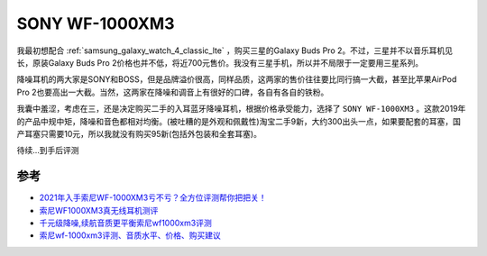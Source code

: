 .. _sony_wf-1000xm3:

===================
SONY WF-1000XM3
===================

我最初想配合 :ref:`samsung_galaxy_watch_4_classic_lte` ，购买三星的Galaxy Buds Pro 2。不过，三星并不以音乐耳机见长，原装Galaxy Buds Pro 2价格也并不低，将近700元售价。我没有三星手机，所以并不局限于一定要用三星系列。

降噪耳机的两大家是SONY和BOSS，但是品牌溢价很高，同样品质，这两家的售价往往要比同行搞一大截，甚至比苹果AirPod Pro 2也要高出一大截。当然，这两家在降噪和调音上有很好的口碑，各自有各自的铁粉。

我囊中羞涩，考虑在三，还是决定购买二手的入耳蓝牙降噪耳机，根据价格承受能力，选择了 ``SONY WF-1000XM3`` 。这款2019年的产品中规中矩，降噪和音色都相对均衡。(被吐糟的是外观和佩戴性)淘宝二手9新，大约300出头一点，如果要配套的耳塞，国产耳塞只需要10元，所以我就没有购买95新(包括外包装和全套耳塞)。

待续...到手后评测

参考
======

- `2021年入手索尼WF-1000XM3亏不亏？全方位评测帮你把把关！ <https://post.smzdm.com/p/aennowpq/>`_
- `索尼WF1000XM3真无线耳机测评 <https://www.zhihu.com/tardis/zm/art/84589422?source_id=1003>`_
- `千元级降噪,续航音质更平衡索尼wf1000xm3评测 <https://zhongce.sina.com.cn/article/view/92289/>`_
- `索尼wf-1000xm3评测、音质水平、价格、购买建议 <https://www.zhihu.com/tardis/zm/art/258619910?source_id=1003>`_
